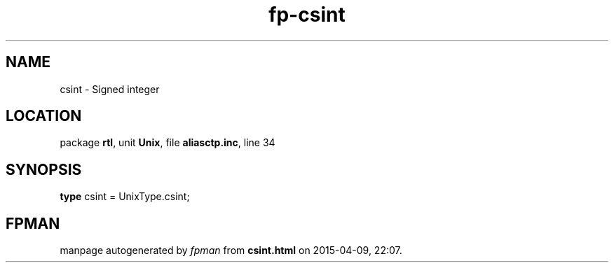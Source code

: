 .\" file autogenerated by fpman
.TH "fp-csint" 3 "2014-03-14" "fpman" "Free Pascal Programmer's Manual"
.SH NAME
csint - Signed integer
.SH LOCATION
package \fBrtl\fR, unit \fBUnix\fR, file \fBaliasctp.inc\fR, line 34
.SH SYNOPSIS
\fBtype\fR csint = UnixType.csint;
.SH FPMAN
manpage autogenerated by \fIfpman\fR from \fBcsint.html\fR on 2015-04-09, 22:07.

